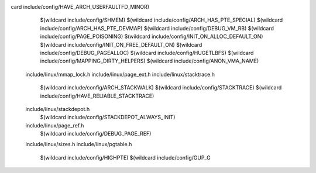 card include/config/HAVE_ARCH_USERFAULTFD_MINOR) \
    $(wildcard include/config/SHMEM) \
    $(wildcard include/config/ARCH_HAS_PTE_SPECIAL) \
    $(wildcard include/config/ARCH_HAS_PTE_DEVMAP) \
    $(wildcard include/config/DEBUG_VM_RB) \
    $(wildcard include/config/PAGE_POISONING) \
    $(wildcard include/config/INIT_ON_ALLOC_DEFAULT_ON) \
    $(wildcard include/config/INIT_ON_FREE_DEFAULT_ON) \
    $(wildcard include/config/DEBUG_PAGEALLOC) \
    $(wildcard include/config/HUGETLBFS) \
    $(wildcard include/config/MAPPING_DIRTY_HELPERS) \
    $(wildcard include/config/ANON_VMA_NAME) \
  include/linux/mmap_lock.h \
  include/linux/page_ext.h \
  include/linux/stacktrace.h \
    $(wildcard include/config/ARCH_STACKWALK) \
    $(wildcard include/config/STACKTRACE) \
    $(wildcard include/config/HAVE_RELIABLE_STACKTRACE) \
  include/linux/stackdepot.h \
    $(wildcard include/config/STACKDEPOT_ALWAYS_INIT) \
  include/linux/page_ref.h \
    $(wildcard include/config/DEBUG_PAGE_REF) \
  include/linux/sizes.h \
  include/linux/pgtable.h \
    $(wildcard include/config/HIGHPTE) \
    $(wildcard include/config/GUP_G
